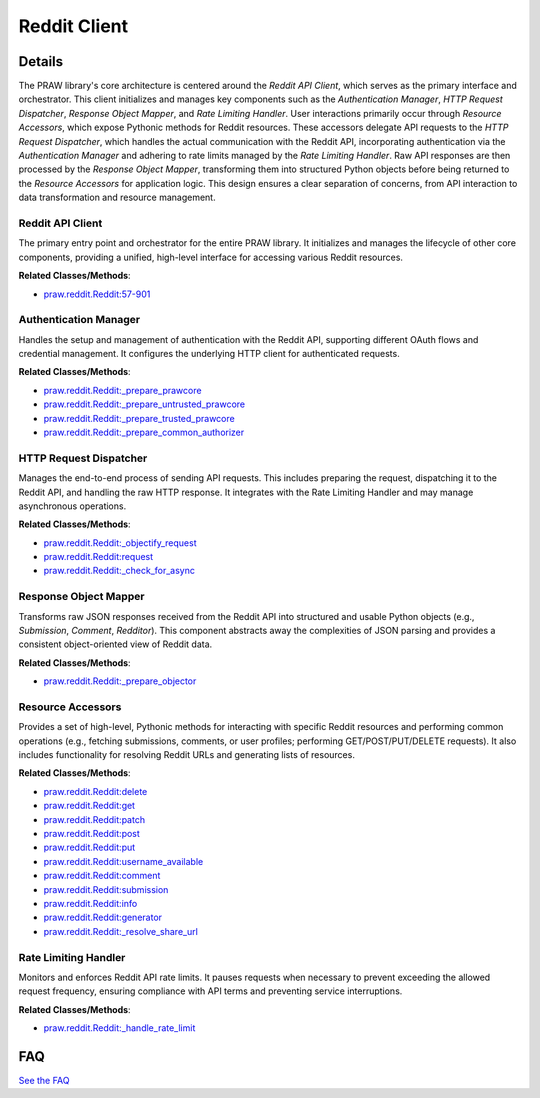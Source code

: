 Reddit Client
=============

.. mermaid::

   graph LR
      Reddit_API_Client["Reddit API Client"]
      Authentication_Manager["Authentication Manager"]
      HTTP_Request_Dispatcher["HTTP Request Dispatcher"]
      Response_Object_Mapper["Response Object Mapper"]
      Resource_Accessors["Resource Accessors"]
      Rate_Limiting_Handler["Rate Limiting Handler"]
      Reddit_API_Client -- "initializes and manages" --> Authentication_Manager
      Reddit_API_Client -- "initializes and manages" --> HTTP_Request_Dispatcher
      Reddit_API_Client -- "initializes and manages" --> Response_Object_Mapper
      Reddit_API_Client -- "initializes and manages" --> Rate_Limiting_Handler
      Reddit_API_Client -- "exposes" --> Resource_Accessors
      Resource_Accessors -- "delegates API calls to" --> HTTP_Request_Dispatcher
      HTTP_Request_Dispatcher -- "consults" --> Rate_Limiting_Handler
      HTTP_Request_Dispatcher -- "utilizes" --> Authentication_Manager
      HTTP_Request_Dispatcher -- "passes raw responses to" --> Response_Object_Mapper
      Response_Object_Mapper -- "transforms responses and returns to" --> Resource_Accessors
      Authentication_Manager -- "configures" --> HTTP_Request_Dispatcher

| |codeboarding-badge| |demo-badge| |contact-badge|

.. |codeboarding-badge| image:: https://img.shields.io/badge/Generated%20by-CodeBoarding-9cf?style=flat-square
   :target: https://github.com/CodeBoarding/CodeBoarding
.. |demo-badge| image:: https://img.shields.io/badge/Try%20our-Demo-blue?style=flat-square
   :target: https://www.codeboarding.org/demo
.. |contact-badge| image:: https://img.shields.io/badge/Contact%20us%20-%20contact@codeboarding.org-lightgrey?style=flat-square
   :target: mailto:contact@codeboarding.org

Details
-------

The PRAW library's core architecture is centered around the `Reddit API Client`, which serves as the primary interface and orchestrator. This client initializes and manages key components such as the `Authentication Manager`, `HTTP Request Dispatcher`, `Response Object Mapper`, and `Rate Limiting Handler`. User interactions primarily occur through `Resource Accessors`, which expose Pythonic methods for Reddit resources. These accessors delegate API requests to the `HTTP Request Dispatcher`, which handles the actual communication with the Reddit API, incorporating authentication via the `Authentication Manager` and adhering to rate limits managed by the `Rate Limiting Handler`. Raw API responses are then processed by the `Response Object Mapper`, transforming them into structured Python objects before being returned to the `Resource Accessors` for application logic. This design ensures a clear separation of concerns, from API interaction to data transformation and resource management.

Reddit API Client
^^^^^^^^^^^^^^^^^

The primary entry point and orchestrator for the entire PRAW library. It initializes and manages the lifecycle of other core components, providing a unified, high-level interface for accessing various Reddit resources.

**Related Classes/Methods**:

* `praw.reddit.Reddit:57-901 <https://github.com/CodeBoarding/praw/blob/main/praw/reddit.py#L57-L901>`_

Authentication Manager
^^^^^^^^^^^^^^^^^^^^^^

Handles the setup and management of authentication with the Reddit API, supporting different OAuth flows and credential management. It configures the underlying HTTP client for authenticated requests.

**Related Classes/Methods**:

* `praw.reddit.Reddit:_prepare_prawcore <https://github.com/CodeBoarding/praw/blob/main/praw/reddit.py>`_
* `praw.reddit.Reddit:_prepare_untrusted_prawcore <https://github.com/CodeBoarding/praw/blob/main/praw/reddit.py>`_
* `praw.reddit.Reddit:_prepare_trusted_prawcore <https://github.com/CodeBoarding/praw/blob/main/praw/reddit.py>`_
* `praw.reddit.Reddit:_prepare_common_authorizer <https://github.com/CodeBoarding/praw/blob/main/praw/reddit.py>`_

HTTP Request Dispatcher
^^^^^^^^^^^^^^^^^^^^^^^

Manages the end-to-end process of sending API requests. This includes preparing the request, dispatching it to the Reddit API, and handling the raw HTTP response. It integrates with the Rate Limiting Handler and may manage asynchronous operations.

**Related Classes/Methods**:

* `praw.reddit.Reddit:_objectify_request <https://github.com/CodeBoarding/praw/blob/main/praw/reddit.py>`_
* `praw.reddit.Reddit:request <https://github.com/CodeBoarding/praw/blob/main/praw/reddit.py>`_
* `praw.reddit.Reddit:_check_for_async <https://github.com/CodeBoarding/praw/blob/main/praw/reddit.py>`_

Response Object Mapper
^^^^^^^^^^^^^^^^^^^^^^

Transforms raw JSON responses received from the Reddit API into structured and usable Python objects (e.g., `Submission`, `Comment`, `Redditor`). This component abstracts away the complexities of JSON parsing and provides a consistent object-oriented view of Reddit data.

**Related Classes/Methods**:

* `praw.reddit.Reddit:_prepare_objector <https://github.com/CodeBoarding/praw/blob/main/praw/reddit.py>`_

Resource Accessors
^^^^^^^^^^^^^^^^^^

Provides a set of high-level, Pythonic methods for interacting with specific Reddit resources and performing common operations (e.g., fetching submissions, comments, or user profiles; performing GET/POST/PUT/DELETE requests). It also includes functionality for resolving Reddit URLs and generating lists of resources.

**Related Classes/Methods**:

* `praw.reddit.Reddit:delete <https://github.com/CodeBoarding/praw/blob/main/praw/reddit.py>`_
* `praw.reddit.Reddit:get <https://github.com/CodeBoarding/praw/blob/main/praw/reddit.py>`_
* `praw.reddit.Reddit:patch <https://github.com/CodeBoarding/praw/blob/main/praw/reddit.py>`_
* `praw.reddit.Reddit:post <https://github.com/CodeBoarding/praw/blob/main/praw/reddit.py>`_
* `praw.reddit.Reddit:put <https://github.com/CodeBoarding/praw/blob/main/praw/reddit.py>`_
* `praw.reddit.Reddit:username_available <https://github.com/CodeBoarding/praw/blob/main/praw/reddit.py>`_
* `praw.reddit.Reddit:comment <https://github.com/CodeBoarding/praw/blob/main/praw/reddit.py>`_
* `praw.reddit.Reddit:submission <https://github.com/CodeBoarding/praw/blob/main/praw/reddit.py>`_
* `praw.reddit.Reddit:info <https://github.com/CodeBoarding/praw/blob/main/praw/reddit.py>`_
* `praw.reddit.Reddit:generator <https://github.com/CodeBoarding/praw/blob/main/praw/reddit.py>`_
* `praw.reddit.Reddit:_resolve_share_url <https://github.com/CodeBoarding/praw/blob/main/praw/reddit.py>`_

Rate Limiting Handler
^^^^^^^^^^^^^^^^^^^^^

Monitors and enforces Reddit API rate limits. It pauses requests when necessary to prevent exceeding the allowed request frequency, ensuring compliance with API terms and preventing service interruptions.

**Related Classes/Methods**:

* `praw.reddit.Reddit:_handle_rate_limit <https://github.com/CodeBoarding/praw/blob/main/praw/reddit.py>`_


FAQ
---

`See the FAQ <https://github.com/CodeBoarding/GeneratedOnBoardings/tree/main?tab=readme-ov-file#faq>`_
